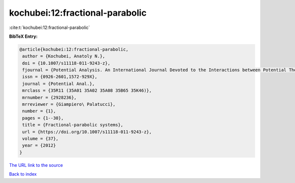 kochubei:12:fractional-parabolic
================================

:cite:t:`kochubei:12:fractional-parabolic`

**BibTeX Entry:**

.. code-block:: bibtex

   @article{kochubei:12:fractional-parabolic,
    author = {Kochubei, Anatoly N.},
    doi = {10.1007/s11118-011-9243-z},
    fjournal = {Potential Analysis. An International Journal Devoted to the Interactions between Potential Theory, Probability Theory, Geometry and Functional Analysis},
    issn = {0926-2601,1572-929X},
    journal = {Potential Anal.},
    mrclass = {35R11 (35A01 35A02 35A08 35B65 35K46)},
    mrnumber = {2928236},
    mrreviewer = {Giampiero\ Palatucci},
    number = {1},
    pages = {1--30},
    title = {Fractional-parabolic systems},
    url = {https://doi.org/10.1007/s11118-011-9243-z},
    volume = {37},
    year = {2012}
   }
`The URL link to the source <ttps://doi.org/10.1007/s11118-011-9243-z}>`_


`Back to index <../By-Cite-Keys.html>`_
